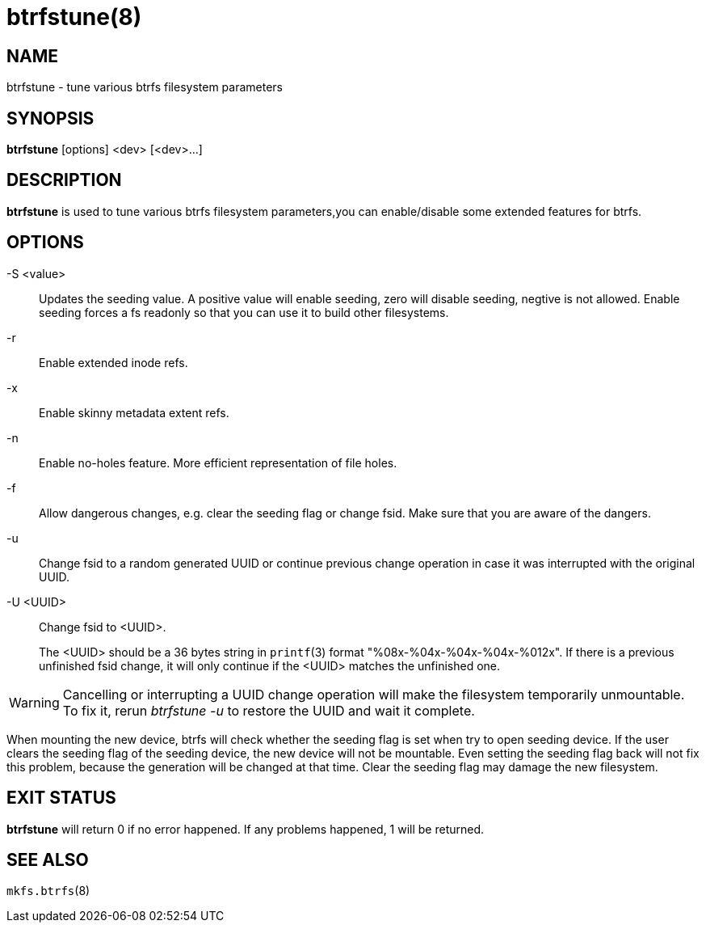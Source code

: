 btrfstune(8)
============

NAME
----
btrfstune - tune various btrfs filesystem parameters

SYNOPSIS
--------
*btrfstune* [options] <dev> [<dev>...]

DESCRIPTION
-----------
*btrfstune* is used to tune various btrfs filesystem parameters,you can
enable/disable some extended features for btrfs.

OPTIONS
-------
-S <value>::
Updates the seeding value.
A positive value will enable seeding, zero will disable seeding, negtive is not allowed.
Enable seeding forces a fs readonly so that you can use it to build other filesystems.
-r::
Enable extended inode refs.
-x::
Enable skinny metadata extent refs.
-n::
Enable no-holes feature. More efficient representation of file holes.
-f::
Allow dangerous changes, e.g. clear the seeding flag or change fsid. Make sure
that you are aware of the dangers.
-u::
Change fsid to a random generated UUID or continue previous change operation in
case it was interrupted with the original UUID.
-U <UUID>::
Change fsid to <UUID>.
+
The <UUID> should be a 36 bytes string in `printf`(3) format
"%08x-%04x-%04x-%04x-%012x".
If there is a previous unfinished fsid change, it will only continue if the
<UUID> matches the unfinished one.

WARNING: Cancelling or interrupting a UUID change operation will make the
filesystem temporarily unmountable.  To fix it, rerun 'btrfstune -u' to restore
the UUID and wait it complete.

When mounting the new device, btrfs will check whether the seeding flag is set
when try to open seeding device.  If the user clears the seeding flag of the
seeding device, the new device will not be mountable. Even setting the seeding
flag back will not fix this problem, because the generation will be changed at
that time. Clear the seeding flag may damage the new filesystem.

EXIT STATUS
-----------
*btrfstune* will return 0 if no error happened.
If any problems happened, 1 will be returned.

SEE ALSO
--------
`mkfs.btrfs`(8)
